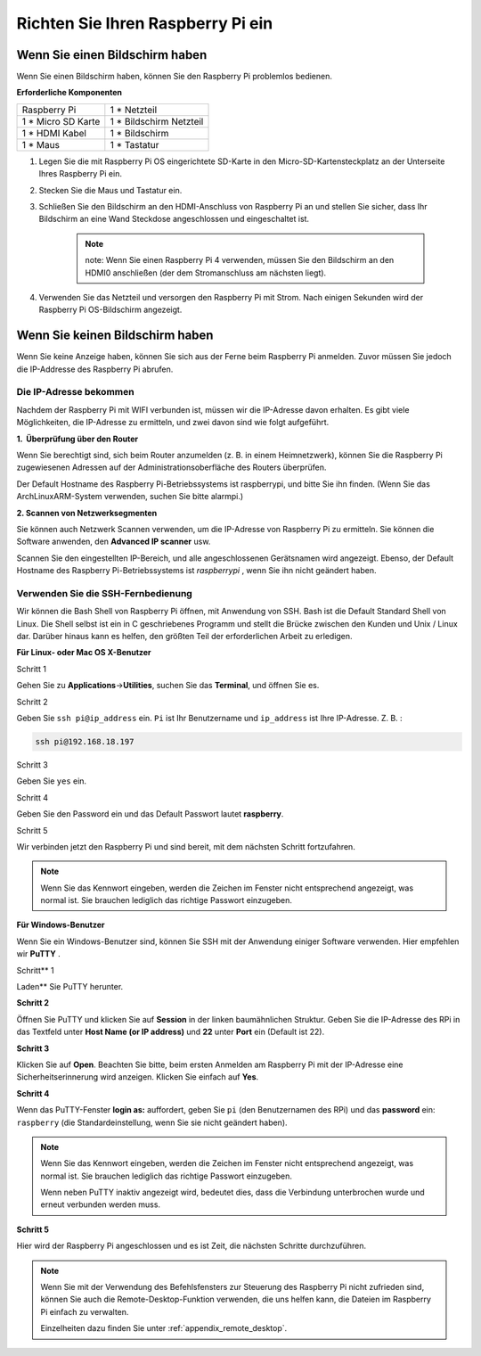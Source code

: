 Richten Sie Ihren Raspberry Pi ein
========================================


Wenn Sie einen Bildschirm haben
-------------------------------------


Wenn Sie einen Bildschirm haben, können Sie den Raspberry Pi problemlos bedienen.

**Erforderliche Komponenten**

================== =========================
Raspberry Pi       1 \* Netzteil
1 * Micro SD Karte 1 \* Bildschirm Netzteil
1 \* HDMI Kabel    1 \* Bildschirm
1 \* Maus          1 \* Tastatur
================== =========================

1. Legen Sie die mit Raspberry Pi OS eingerichtete SD-Karte in den Micro-SD-Kartensteckplatz an der Unterseite Ihres Raspberry Pi ein.

#. Stecken Sie die Maus und Tastatur ein.

#. Schließen Sie den Bildschirm an den HDMI-Anschluss von Raspberry Pi an und stellen Sie sicher, dass Ihr Bildschirm an eine Wand Steckdose angeschlossen und eingeschaltet ist.

    .. note::

        note: Wenn Sie einen Raspberry Pi 4 verwenden, müssen Sie den Bildschirm an den HDMI0 anschließen (der dem Stromanschluss am nächsten liegt).

#. Verwenden Sie das Netzteil und versorgen den Raspberry Pi mit Strom. Nach einigen Sekunden wird der Raspberry Pi OS-Bildschirm angezeigt.

    .. image:: media/image20.png
        :align: center

Wenn Sie keinen Bildschirm haben
------------------------------------


Wenn Sie keine Anzeige haben, können Sie sich aus der Ferne beim Raspberry Pi anmelden. Zuvor müssen Sie jedoch die IP-Addresse des Raspberry Pi abrufen.

Die IP-Adresse bekommen
^^^^^^^^^^^^^^^^^^^^^^^^^^^^^^^^^^^^^^

Nachdem der Raspberry Pi mit WIFI verbunden ist, müssen wir die IP-Adresse davon erhalten. 
Es gibt viele Möglichkeiten, die IP-Adresse zu ermitteln, und zwei davon sind wie folgt aufgeführt.

**1.  Überprüfung über den Router**

Wenn Sie berechtigt sind, sich beim Router anzumelden (z. B. in einem Heimnetzwerk), können Sie die Raspberry Pi zugewiesenen Adressen auf der Administrationsoberfläche des Routers überprüfen.

Der Default Hostname des Raspberry Pi-Betriebssystems ist raspberrypi, und bitte Sie ihn finden. (Wenn Sie das ArchLinuxARM-System verwenden, suchen Sie bitte alarmpi.)

**2. Scannen von Netzwerksegmenten**

Sie können auch Netzwerk Scannen verwenden, um die IP-Adresse von Raspberry Pi zu ermitteln. Sie können die Software anwenden, den **Advanced IP scanner** usw.

Scannen Sie den eingestellten IP-Bereich, und alle angeschlossenen Gerätsnamen wird angezeigt. 
Ebenso, der Default Hostname des Raspberry Pi-Betriebssystems ist *raspberrypi* , wenn Sie ihn nicht geändert haben.

Verwenden Sie die SSH-Fernbedienung
^^^^^^^^^^^^^^^^^^^^^^^^^^^^^^^^^^^^^^^^^^^^^^

Wir können die Bash Shell von Raspberry Pi öffnen, mit Anwendung von SSH. 
Bash ist die Default Standard Shell von Linux. Die Shell selbst ist ein in C geschriebenes Programm und stellt die Brücke zwischen den Kunden und Unix / Linux dar. 
Darüber hinaus kann es helfen, den größten Teil der erforderlichen Arbeit zu erledigen.

**Für Linux- oder Mac OS X-Benutzer**

Schritt 1

Gehen Sie zu **Applications**->\ **Utilities**, suchen Sie das **Terminal**, und öffnen Sie es.

.. image:: media/image21.png
    :align: center

Schritt 2

Geben Sie ``ssh pi@ip_address`` ein. ``Pi`` ist Ihr Benutzername und ``ip_address`` ist Ihre IP-Adresse. Z. B. :

.. code-block::

    ssh pi@192.168.18.197

Schritt 3

Geben Sie ``yes`` ein.

.. image:: media/image22.png
    :align: center

Schritt 4

Geben Sie den Password ein und das Default Passwort lautet **raspberry**.

.. image:: media/image23.png
    :align: center

Schritt 5

Wir verbinden jetzt den Raspberry Pi und sind bereit, mit dem nächsten Schritt fortzufahren.

.. image:: media/image24.png
    :align: center

.. note::
    Wenn Sie das Kennwort eingeben, werden die Zeichen im Fenster nicht entsprechend angezeigt, was normal ist. Sie brauchen lediglich das richtige Passwort einzugeben.

**Für Windows-Benutzer**

Wenn Sie ein Windows-Benutzer sind, können Sie SSH mit der Anwendung einiger Software verwenden. Hier empfehlen wir **PuTTY** .

Schritt** 1

Laden** Sie PuTTY herunter.

**Schritt 2**

Öffnen Sie PuTTY und klicken Sie auf **Session** in der linken baumähnlichen Struktur. 
Geben Sie die IP-Adresse des RPi in das Textfeld unter **Host Name (or IP address)** und **22** unter **Port** ein (Default ist 22).

.. image:: media/image25.png
    :align: center

**Schritt 3**

Klicken Sie auf **Open**. Beachten Sie bitte, beim ersten Anmelden am Raspberry Pi mit der IP-Adresse eine Sicherheitserinnerung wird anzeigen. 
Klicken Sie einfach auf **Yes**.


**Schritt 4**

Wenn das PuTTY-Fenster **login as:** auffordert, geben Sie ``pi`` (den Benutzernamen des RPi) und das **password** ein: ``raspberry`` (die Standardeinstellung, wenn Sie sie nicht geändert haben).

.. note::

    Wenn Sie das Kennwort eingeben, werden die Zeichen im Fenster nicht entsprechend angezeigt, was normal ist. Sie brauchen lediglich das richtige Passwort einzugeben.

    Wenn neben PuTTY inaktiv angezeigt wird, bedeutet dies, dass die Verbindung unterbrochen wurde und erneut verbunden werden muss.
    
.. image:: media/image26.png
    :align: center

**Schritt 5**

Hier wird der Raspberry Pi angeschlossen und es ist Zeit, die nächsten Schritte durchzuführen.


.. note::

    Wenn Sie mit der Verwendung des Befehlsfensters zur Steuerung des Raspberry Pi nicht zufrieden sind, können Sie auch die Remote-Desktop-Funktion verwenden, die uns helfen kann, die Dateien im Raspberry Pi einfach zu verwalten.

    Einzelheiten dazu finden Sie unter :ref:`appendix_remote_desktop`.
